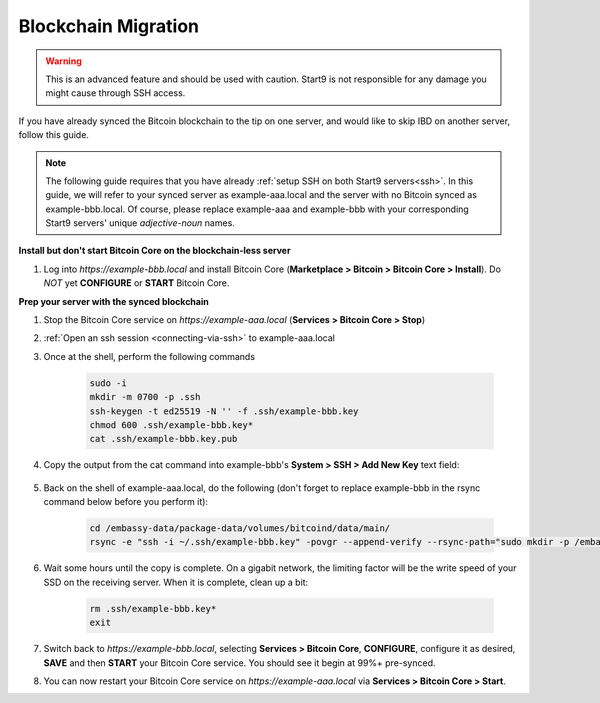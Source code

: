.. _blockchain-copy:

====================
Blockchain Migration
====================

.. contents::
  :depth: 2
  :local:

.. warning:: This is an advanced feature and should be used with caution.  Start9 is not responsible for any damage you might cause through SSH access.

If you have already synced the Bitcoin blockchain to the tip on one server, and would like to skip IBD on another server, follow this guide.

.. note:: The following guide requires that you have already :ref:`setup SSH on both Start9 servers<ssh>`.
  In this guide, we will refer to your synced server as example-aaa.local and the server with no Bitcoin synced as example-bbb.local.  Of course, please replace example-aaa and example-bbb with your corresponding Start9 servers' unique `adjective-noun` names.

**Install but don't start Bitcoin Core on the blockchain-less server**

#. Log into `https://example-bbb.local` and install Bitcoin Core (**Marketplace > Bitcoin > Bitcoin Core > Install**).  Do *NOT* yet **CONFIGURE** or **START** Bitcoin Core.

**Prep your server with the synced blockchain**

#. Stop the Bitcoin Core service on `https://example-aaa.local` (**Services > Bitcoin Core > Stop**)

#. :ref:`Open an ssh session <connecting-via-ssh>` to example-aaa.local

#. Once at the shell, perform the following commands

    .. code-block:: bash

        sudo -i
        mkdir -m 0700 -p .ssh
        ssh-keygen -t ed25519 -N '' -f .ssh/example-bbb.key
        chmod 600 .ssh/example-bbb.key*
        cat .ssh/example-bbb.key.pub

#. Copy the output from the cat command into example-bbb's **System > SSH > Add New Key** text field:

    .. figure:: /_static/images/walkthrough/ssh-add-key.png

#. Back on the shell of example-aaa.local, do the following (don't forget to replace example-bbb in the rsync command below before you perform it):

    .. code-block:: bash

        cd /embassy-data/package-data/volumes/bitcoind/data/main/
        rsync -e "ssh -i ~/.ssh/example-bbb.key" -povgr --append-verify --rsync-path="sudo mkdir -p /embassy-data/package-data/volumes/bitcoind/data/main ; sudo rsync" ./{blocks,chainstate} start9@example-bbb.local:/embassy-data/package-data/volumes/bitcoind/data/main/

#. Wait some hours until the copy is complete.  On a gigabit network, the limiting factor will be the write speed of your SSD on the receiving server.  When it is complete, clean up a bit:

    .. code-block:: bash

        rm .ssh/example-bbb.key*
        exit

#. Switch back to `https://example-bbb.local`, selecting **Services > Bitcoin Core**, **CONFIGURE**, configure it as desired, **SAVE** and then **START** your Bitcoin Core service.  You should see it begin at 99%+ pre-synced.

#. You can now restart your Bitcoin Core service on `https://example-aaa.local` via **Services > Bitcoin Core > Start**.

.. _bitcoin-service: